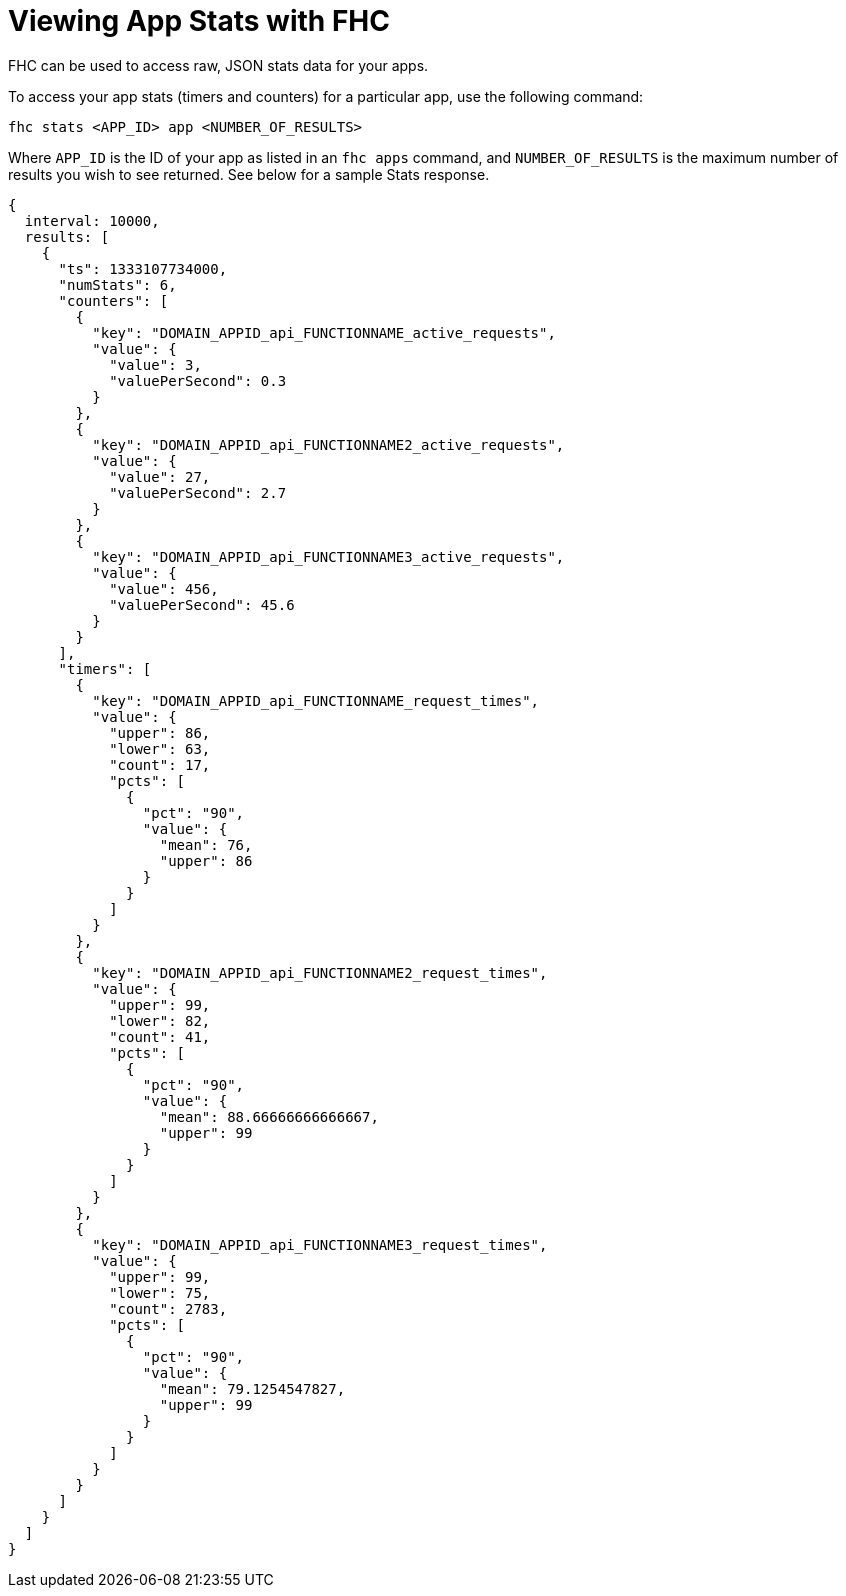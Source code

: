 // include::shared/attributes.adoc[]

[[viewing-app-stats-with-fhc]]
= Viewing App Stats with FHC

FHC can be used to access raw, JSON stats data for your apps.

To access your app stats (timers and counters) for a particular app, use the following command:

[source,bash]
----
fhc stats <APP_ID> app <NUMBER_OF_RESULTS>
----

Where `APP_ID` is the ID of your app as listed in an `fhc apps` command, and `NUMBER_OF_RESULTS` is the maximum number of results you wish to see returned. See below for a sample Stats response.

[source,javascript]
----
{
  interval: 10000,
  results: [
    {
      "ts": 1333107734000,
      "numStats": 6,
      "counters": [
        {
          "key": "DOMAIN_APPID_api_FUNCTIONNAME_active_requests",
          "value": {
            "value": 3,
            "valuePerSecond": 0.3
          }
        },
        {
          "key": "DOMAIN_APPID_api_FUNCTIONNAME2_active_requests",
          "value": {
            "value": 27,
            "valuePerSecond": 2.7
          }
        },
        {
          "key": "DOMAIN_APPID_api_FUNCTIONNAME3_active_requests",
          "value": {
            "value": 456,
            "valuePerSecond": 45.6
          }
        }
      ],
      "timers": [
        {
          "key": "DOMAIN_APPID_api_FUNCTIONNAME_request_times",
          "value": {
            "upper": 86,
            "lower": 63,
            "count": 17,
            "pcts": [
              {
                "pct": "90",
                "value": {
                  "mean": 76,
                  "upper": 86
                }
              }
            ]
          }
        },
        {
          "key": "DOMAIN_APPID_api_FUNCTIONNAME2_request_times",
          "value": {
            "upper": 99,
            "lower": 82,
            "count": 41,
            "pcts": [
              {
                "pct": "90",
                "value": {
                  "mean": 88.66666666666667,
                  "upper": 99
                }
              }
            ]
          }
        },
        {
          "key": "DOMAIN_APPID_api_FUNCTIONNAME3_request_times",
          "value": {
            "upper": 99,
            "lower": 75,
            "count": 2783,
            "pcts": [
              {
                "pct": "90",
                "value": {
                  "mean": 79.1254547827,
                  "upper": 99
                }
              }
            ]
          }
        }
      ]
    }
  ]
}
----
